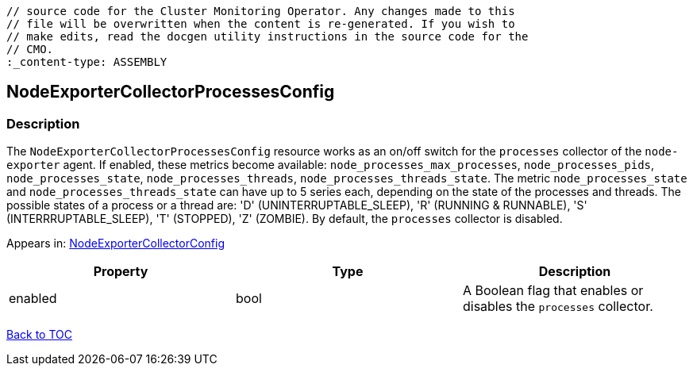 // DO NOT EDIT THE CONTENT IN THIS FILE. It is automatically generated from the 
	// source code for the Cluster Monitoring Operator. Any changes made to this 
	// file will be overwritten when the content is re-generated. If you wish to 
	// make edits, read the docgen utility instructions in the source code for the 
	// CMO.
	:_content-type: ASSEMBLY

== NodeExporterCollectorProcessesConfig

=== Description

The `NodeExporterCollectorProcessesConfig` resource works as an on/off switch for the `processes` collector of the `node-exporter` agent. If enabled, these metrics become available: `node_processes_max_processes`, `node_processes_pids`, `node_processes_state`, `node_processes_threads`, `node_processes_threads_state`. The metric `node_processes_state` and `node_processes_threads_state` can have up to 5 series each, depending on the state of the processes and threads. The possible states of a process or a thread are: 'D' (UNINTERRUPTABLE_SLEEP), 'R' (RUNNING & RUNNABLE), 'S' (INTERRRUPTABLE_SLEEP), 'T' (STOPPED), 'Z' (ZOMBIE). By default, the `processes` collector is disabled.



Appears in: link:nodeexportercollectorconfig.adoc[NodeExporterCollectorConfig]

[options="header"]
|===
| Property | Type | Description 
|enabled|bool|A Boolean flag that enables or disables the `processes` collector.

|===

link:../index.adoc[Back to TOC]
